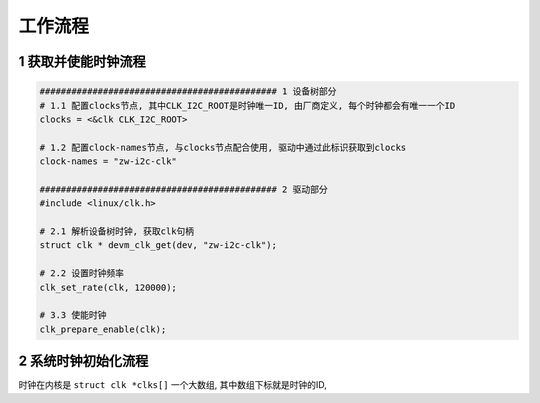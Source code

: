工作流程
===========

1 获取并使能时钟流程
----------------------

.. code-block:: c

    ############################################# 1 设备树部分
    # 1.1 配置clocks节点, 其中CLK_I2C_ROOT是时钟唯一ID, 由厂商定义, 每个时钟都会有唯一一个ID
    clocks = <&clk CLK_I2C_ROOT>

    # 1.2 配置clock-names节点, 与clocks节点配合使用, 驱动中通过此标识获取到clocks
    clock-names = "zw-i2c-clk"

    ############################################# 2 驱动部分
    #include <linux/clk.h>

    # 2.1 解析设备树时钟, 获取clk句柄
    struct clk * devm_clk_get(dev, "zw-i2c-clk");

    # 2.2 设置时钟频率
    clk_set_rate(clk, 120000);

    # 3.3 使能时钟
    clk_prepare_enable(clk);


2 系统时钟初始化流程
-----------------------

时钟在内核是 ``struct clk *clks[]`` 一个大数组, 其中数组下标就是时钟的ID,